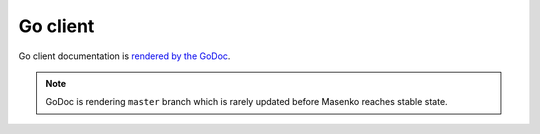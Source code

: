 Go client
---------

Go client documentation is `rendered by the GoDoc <https://godoc.org/github.com/husio/masenko/clients/go>`_.

.. note::

   GoDoc is rendering ``master`` branch which is rarely updated before Masenko reaches stable state.
